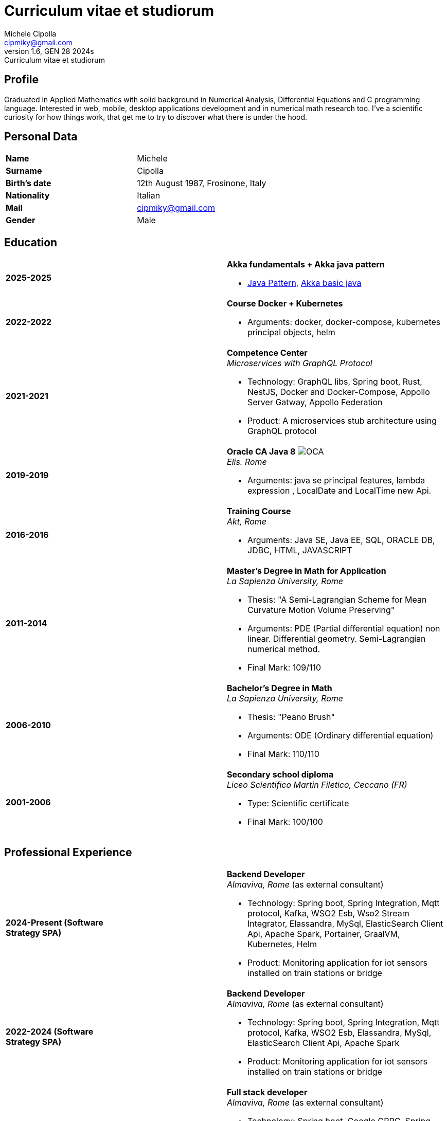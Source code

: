 = Curriculum vitae et studiorum
:author: Michele Cipolla
:email: cipmiky@gmail.com
:revnumber: 1.6
:revdate: GEN 28 2024s
:revremark: {doctitle}
:doctype: article
:title-page:
:icons: font
:imagesdir: images

== Profile

Graduated in Applied Mathematics with solid background in Numerical Analysis,
 Differential Equations and C programming language. Interested in
web, mobile, desktop applications development and in numerical math research
too. I've a scientific curiosity for how things work, that get me to try to discover
what there is under the hood.

== Personal Data

[frame=all,grid=none, cols="1s,1"]
|===

| Name | Michele

| Surname | Cipolla

| Birth's date | 12th August 1987, Frosinone, Italy

| Nationality | Italian

| Mail | cipmiky@gmail.com

| Gender | Male

|===

== Education

[frame=none,grid=none, cols="1s,1,2a"]
|===

| 2025-2025
|
| *Akka fundamentals + Akka java pattern*

* https://akkademy.akka.io/share/v1/gamification/assigned_badge/82054d97-8c4f-460f-96bc-6cec82957208/shared?lang=en&t=1737894678591[Java Pattern], https://akkademy.akka.io/share/v1/gamification/assigned_badge/74a337e8-3f2b-4603-ae50-dcd2331c4ba7/shared?lang=en&t=1737894802645[Akka basic java]

| 2022-2022
|
| *Course Docker + Kubernetes*

* Arguments: docker, docker-compose, kubernetes principal objects,
helm

| 2021-2021
|
| *Competence Center* +
_Microservices with GraphQL Protocol_

* Technology: GraphQL libs, Spring boot, Rust, NestJS,
Docker and Docker-Compose, Appollo Server Gatway, Appollo Federation
* Product: A microservices stub architecture using GraphQL protocol

| 2019-2019
|
| *Oracle CA Java 8* image:O_java8_CA.png[OCA] +
_Elis. Rome_

* Arguments: java se principal features, lambda expression
, LocalDate and LocalTime new Api.

| 2016-2016
|
|  *Training Course* +
_Akt, Rome_

* Arguments: Java SE, Java EE, SQL, ORACLE
DB, JDBC, HTML, JAVASCRIPT

| 2011-2014
|
|  *Master's Degree in Math for Application* +
_La Sapienza University, Rome_

* Thesis: "A Semi-Lagrangian Scheme for Mean
 Curvature Motion Volume Preserving"
* Arguments: PDE (Partial differential equation) non linear. Differential geometry.
Semi-Lagrangian numerical method.
* Final Mark: 109/110

| 2006-2010
|
|  *Bachelor's Degree in Math* +
_La Sapienza University, Rome_

* Thesis: "Peano Brush"
* Arguments: ODE (Ordinary differential equation)
* Final Mark: 110/110

| 2001-2006
|
|  *Secondary school diploma* +
_Liceo Scientifico  Martin Filetico, Ceccano (FR)_

* Type: Scientific certificate
* Final Mark: 100/100

|===

== Professional Experience

[frame=none,grid=none, cols="1s,1,2a"]
|===

| 2024-Present (Software Strategy SPA)
|
| *Backend Developer* +
_Almaviva, Rome_ (as external consultant) +

* Technology: Spring boot, Spring Integration, Mqtt protocol, Kafka, WSO2 Esb, Wso2 Stream Integrator, Elassandra, MySql, ElasticSearch Client Api, Apache Spark, Portainer, GraalVM, Kubernetes, Helm
* Product: Monitoring application for iot sensors installed on train stations or bridge


| 2022-2024 (Software Strategy SPA)
|
| *Backend Developer* +
_Almaviva, Rome_ (as external consultant) +

* Technology: Spring boot, Spring Integration, Mqtt protocol, Kafka, WSO2 Esb, Elassandra, MySql, ElasticSearch Client Api, Apache Spark
* Product: Monitoring application for iot sensors installed on train stations or bridge

| 2022-2022 (Software Strategy SPA)
|
| *Full stack developer* +
_Almaviva, Rome_ (as external consultant) +

* Technology: Spring boot, Google GPRC, Spring Rest Docs, WebAudio Api, AudioWorklet, WAV Specification, Java 17, WSO2 Identity Manager
* Product: Vocal Authentication  (Recogniction + Enrollement)

| 2020-2022 (Replay Technology)
|
|  *Full stack developer* +
_Reply Technology, Rome_ +

* Technology: Angular, Redux, Angular-Material, Git, Java EE, Docker.
* Product: Internal management web application for CDP (Cassa depositi e prestiti).

| 2019-2020 (Top Network SPA)
|
|  *Web developer* +
_Banca d' Italia, Frascati Rome_ (as external consultant) +

* Technology: Angular, Redux, Webpack, Json-server, Bootstrap, Git, E2E test with Selenium Webdriver Java Api.
* Product: Management web application.

| 2018-2019 (Top Network SPA)
|
|  *Web developer* +
_Banca d' Italia, Frascati Rome_ (as external consultant) +

* Technology: Angular, Redux, Webpack, Json-server, Bootstrap, Git.
* Product: Report web application

| 2017-2018 (Top Network SPA)
|
|  *Backend developer* +
_Banca d' Italia, Frascati Rome_ (as external consultant) +

* Technology: Struts2, Java EJB 2.1, Jboss EAP 7, Maven, Serena Dimensions.
* Product: Migration of a web application

| 2016-2017 (AKT srl)
|
|  *Backend developer* +
_TopNetwork SPA, Tor Vergata Rome_ (as external consultant) +

* Technology: Zkoss, Java Servlet 3.0, PostgressSql, Tomcat.
* Product: CRUD internal application

|===

== Skills
.Professional
[frame=none,grid=none, cols="1s,2a,1s,2", options="header"]
|===

| Skill
| Spec
| Level
| When

| Typescript
|
* All principal language spec and 3.9 last features.
* Used particulry inside Angular context.
| Medium+
| Using for Angular projects

| NestJS
|
* Principal concepts: module ,services and dependencies injection
* Integration with relational database
* Integration with graphQL protocol
| Basic
| Using for my competence center project

| Java
|
* All principal language spec.
* Features from JavaSE 17: _Record class_
* Features from JavaSE 9: _Java Module_
* Feature from JavaSE 8: _Lambda, Functional Interface, Default Interface Methods, Stream Api, JDBC Api_
* Features from JavaEE 7: _Servlet, Json Api, JaxRS, EJB 3.1_
| Medium+
| Using now

| Spring boot
|
* Base concepts, services, controller and repositories
* Web MVC framwork
* GraphQL DGS Framework
* Spring Integartion
* Spring Data JPA
* Spring Data Cassandra
* Spring Actuator
* Spring REST Docs
* Spring Shell
* Spring GRPC
| Medium+
| Using Now

| Scala
|
* Principal language features from scala 2 and 3
| Medium
| Using now

| Apache Spark
|
* SQL Data set and Data Frama
* Scala Api
* Deploy job on a Yarn cluster
| Medium
| Using now

| Flayway
|
* Base migrations concepts
* Configutation with javaEE and Spring boot
| Basic
| Using in 2022

| Liquibase
|
* Base migrations concepts
* Configutation with mavne plugin
| Basic
| Using now

| Rust
|
* Base language concepts: type system, lifetime system, borrowing rules, struct
, directive, macros, visibility rules, modules organization, traits, branch matching, ecc..
* Integration with Rocket web framwork
* Integration with diesel orm library
* Integration with async rust programming (Tokio runtime)
* Integration with async-graphQL library
| Medium
| Using for my competence center project

| Build tools & Task Runner
|
* Maven
* Jenkins
* Gulp
* Cargo
| Medium
| Using now

| Bundle Tools
|
* Webpack. Used for Angular configuration and other bundle projects
| Medium
| Using now

| Container Tools
|
* Docker + docker-compose. Used to start a development environment.
* Podman + Quadlet. Used to start a development environment and on edge devices
| Medium
| Using now

| Deployment Orchestrator Tools
|
* Kubernetes.
| Basic
| Using now

|===

.Study
[frame=none,grid=none, cols="1s,2a,1s,2", options="header"]
|===

| Skill
| Spec
| Level
| When

| ECMAScript
|
* All principal language spec.
* Some ES6 feature.
* NodeJs Api
* Deno runtime Api
| Medium
| Using now

| Software Design Patterns
|
* Singleton.
* Observer.
* Command
* Visitor
* Machine State
* Abstract Factory
* Dependency Injection
* Lazy initialitation
| Basic
| Used during my studies

| C
|
* All principal language spec.
* C11 new features.
* Programming features of  a gnu-linux  enviroment: _signal, pthread, process, low level I/O, files stat_

| Medium
| Using during my thesis project

| Makefile
| 
* All principal tools features ( recipe, variables, recursive invocation, static rules... )
* Create a custom makefile configuration to build different projects.
| Medium
| Used for my makefile project


| Other tools & Task Runner
|
* Gradle:  _basic feature_.
* Bazel: _basic features_

| Basic+
| Studied some time ago.

| Container Tools
|
* Buildah + skopeo. Studied to give me an alternative to docker deamon.
| Medium
| Studied some time ago.

| Deployment Orchestrator Tools
|
* Kubernetes. Used during the course
| Basic
| Using during the course

|===

== Projects
.Hosted on github
* This cv https://github.com/dmike16/curriculum-vitae-doc
* Jarvis example of creating a kernel in Rust https://github.com/dual-lab/jarvis
* Meta constructor for commanderjs https://github.com/dual-lab/meta-commander
* A webpack html module plugin https://github.com/dual-lab/html-module-webpack-plugin
* Simple typescript transpliler(tsst) https://github.com/dual-lab/tsst
* Simple babel just in time transpliler (bast) https://github.com/dual-lab/bast
* Generic makefile structure  https://github.com/dual-lab/make-build-things
* Angular project with custom building configuration https://github.com/dmike16/ngx-lab1100
* Thesis C project, a 3D image filtering algorithm https://github.com/dmike16/pvMcmMethod
* Thesis Latex Project https://github.com/dmike16/uniDegreeThesis
* Common code to create a custom k8s Admission webhook https://github.com/dual-lab/admit-webook-boilerplate
* Collections of container https://github.com/dual-lab/dlab-containerized
* Other projects in a pre-alpha stage https://github.com/dual-lab

== Interests & Additional Information
I  play sport and in particular  soccer and tennis.
Sometime i spend my free time studing guitar on my own.

== Privacy
I authorize the processing of personal data contained in my curriculum vitae 
according to art. 13 of Legislative Decree 196/2003 and art. 13 of EU Regulation 2016/679 
on the protection of individuals with regard to the processing of personal data.
